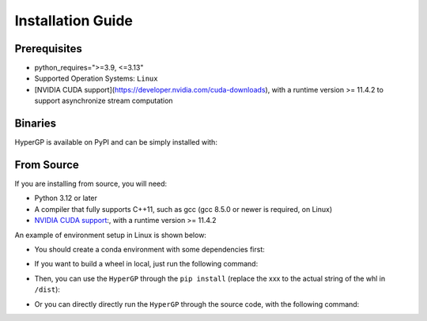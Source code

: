 Installation Guide
=============================================

Prerequisites
-----------------------

- python_requires=">=3.9, <=3.13"

- Supported Operation Systems: ``Linux``

- [NVIDIA CUDA support](https://developer.nvidia.com/cuda-downloads), with a runtime version >= 11.4.2 to support asynchronize stream computation


Binaries
-------------------------

HyperGP is available on PyPI and can be simply installed with:

.. code-block:: bash
   :linenos:

    pip install HyperGP

From Source
---------------------

If you are installing from source, you will need:

- Python 3.12 or later
- A compiler that fully supports C++11, such as gcc (gcc 8.5.0 or newer is required, on Linux)
- `NVIDIA CUDA support <https://developer.nvidia.com/cuda-downloads>`_:, with a runtime version >= 11.4.2

An example of environment setup in Linux is shown below:

- You should create a conda environment with some dependencies first:

.. code-block:: bash
   :linenos:
   
   $ conda env create -n HyperGP -f environment.yml
   $ conda activate HyperGP

- If you want to build a wheel in local, just run the following command:

.. code-block:: bash
   :linenos:
   
   $ python ./setup.py sdist bdist_wheel

- Then, you can use the ``HyperGP`` through the ``pip install`` (replace the xxx to the actual string of the whl in ``/dist``):

.. code-block:: bash
   :linenos:

   $ pip install HyperGP-xxx.whl

- Or you can directly directly run the ``HyperGP`` through the source code, with the following command:

.. code-block:: bash
   :linenos:

   $ cd HyperGP
   $ make compile
   $ cd ..
   
   
